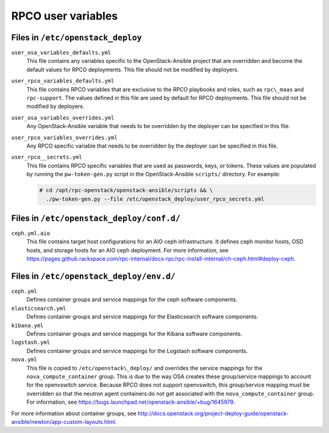 ===================
RPCO user variables
===================

Files in ``/etc/openstack_deploy``
~~~~~~~~~~~~~~~~~~~~~~~~~~~~~~~~~~

``user_osa_variables_defaults.yml``
   This file contains any variables specific to the OpenStack-Ansible
   project that are overridden and become the default values for RPCO
   deployments. This file should not be modified by deployers.

``user_rpco_variables_defaults.yml``
   This file contains RPCO variables that are exclusive to the RPCO
   playbooks and roles, such as ``rpc\_maas`` and ``rpc-support``. The
   values defined in this file are used by default for RPCO
   deployments. This file should not be modified by deployers.

``user_osa_variables_overrides.yml``
   Any OpenStack-Ansible variable that needs to be overridden by the
   deployer can be specified in this file.

``user_rpco_variables_overrides.yml``
   Any RPCO specific variable that needs to be overridden by the
   deployer can be specified in this file.

``user_rpco__secrets.yml``
   This file contains RPCO specific variables that are used as
   passwords, keys, or tokens. These values are populated by running
   the ``pw-token-gen.py`` script in the OpenStack-Ansible
   ``scripts/`` directory. For example:

   .. code-block:: console

      # cd /opt/rpc-openstack/openstack-ansible/scripts && \
        ./pw-token-gen.py --file /etc/openstack_deploy/user_rpco_secrets.yml


Files in ``/etc/openstack_deploy/conf.d/``
~~~~~~~~~~~~~~~~~~~~~~~~~~~~~~~~~~~~~~~~~~

``ceph.yml.aio``
   This file contains target host configurations for an AIO ceph
   infrastructure. It defines ceph monitor hosts, OSD hosts, and
   storage hosts for an AIO ceph deployment. For more information, see
   https://pages.github.rackspace.com/rpc-internal/docs-rpc/rpc-install-internal/ch-ceph.html#deploy-ceph.


Files in ``/etc/openstack_deploy/env.d/``
~~~~~~~~~~~~~~~~~~~~~~~~~~~~~~~~~~~~~~~~~

``ceph.yml``
   Defines container groups and service mappings for the ceph software
   components.

``elasticsearch.yml``
   Defines container groups and service mappings for the Elasticsearch
   software components.

``kibana.yml``
   Defines container groups and service mappings for the Kibana
   software components.

``logstash.yml``
   Defines container groups and service mappings for the Logstash
   software components.

``nova.yml``
   This file is copied to ``/etc/openstack\_deploy/`` and overrides
   the service mappings for the ``nova_compute_container`` group. This
   is due to the way OSA creates these group/service mappings to
   account for the openvswitch service. Because RPCO does not support
   openvswitch, this group/service mapping must be overridden so that
   the neutron agent containers do not get associated with the
   ``nova_compute_container`` group. For information, see
   https://bugs.launchpad.net/openstack-ansible/+bug/1645979.

For more information about container groups, see
http://docs.openstack.org/project-deploy-guide/openstack-ansible/newton/app-custom-layouts.html.

